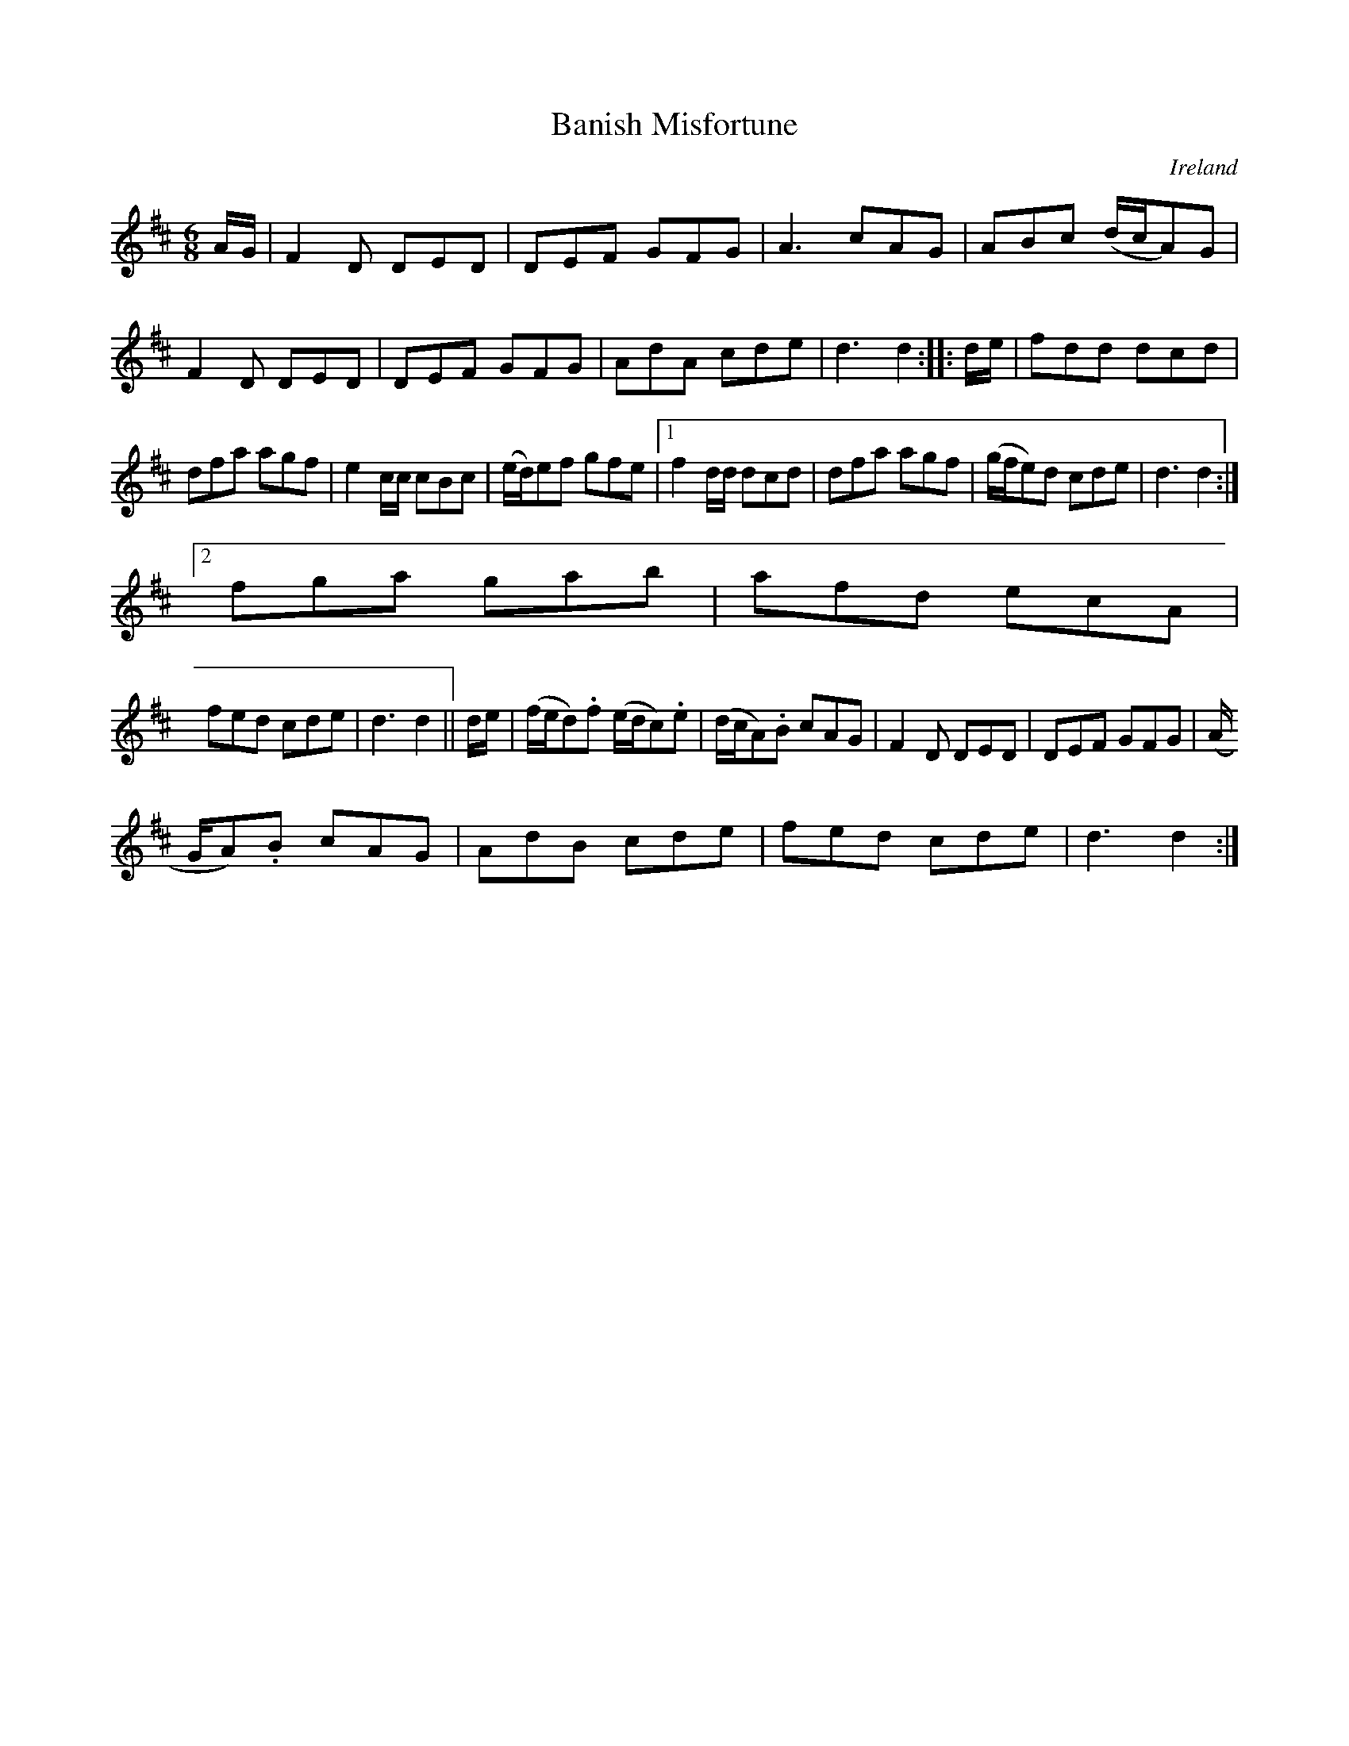 X:53
T:Banish Misfortune
N:anon.
O:Ireland
B:Francis O'Neill: "The Dance Music of Ireland" (1907) no. 53
R:Double jig
Z:Transcribed by Frank Nordberg - http://www.musicaviva.com
N:Music Aviva - The Internet center for free sheet music downloads
M:6/8
L:1/8
K:D
A/G/|F2D DED|DEF GFG|A3 cAG|ABc (d/c/A)G|F2D DED|DEF GFG|AdA cde|d3 d2::d/e/|fdd dcd|
dfa agf|e2c/c/ cBc|(e/d/)ef gfe|[1f2d/d/ dcd|dfa agf|(g/f/e)d cde|d3 d2:|
[2 fga gab|afd ecA|
fed cde|d3 d2||d/e/|(f/e/d).f (e/d/c).e|(d/c/A).B cAG|F2D DED|DEF GFG|(A/
G/A).B cAG|AdB cde|fed cde|d3 d2:|
